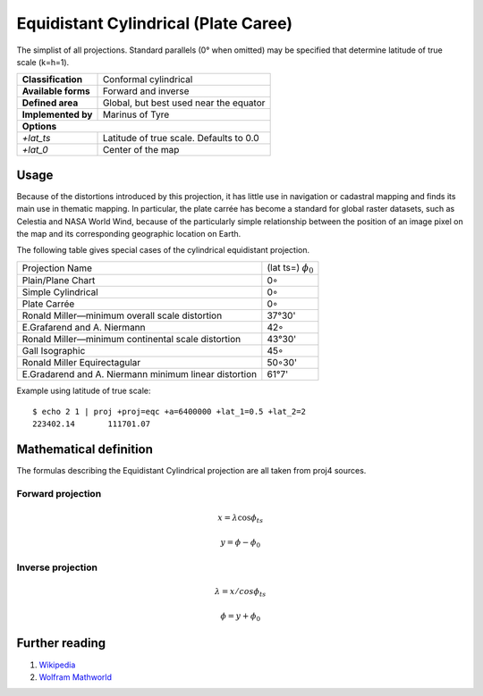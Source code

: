 .. _eqc:

********************************************************************************
Equidistant Cylindrical (Plate Caree)
********************************************************************************

The simplist of all projections. Standard parallels (0° when omitted) may be specified that determine latitude of true scale (k=h=1).

+---------------------+----------------------------------------------------------+
| **Classification**  | Conformal cylindrical                                    |
+---------------------+----------------------------------------------------------+
| **Available forms** | Forward and inverse                                      |
+---------------------+----------------------------------------------------------+
| **Defined area**    | Global, but best used near the equator                   |
+---------------------+----------------------------------------------------------+
| **Implemented by**  | Marinus of Tyre                                          |
+---------------------+----------------------------------------------------------+
| **Options**                                                                    |
+---------------------+----------------------------------------------------------+
| `+lat_ts`           | Latitude of true scale. Defaults to 0.0                  |
+---------------------+----------------------------------------------------------+
| `+lat_0`            | Center of the map                                        |
+---------------------+----------------------------------------------------------+

.. image:: ./images/eqc.png
   :scale: 50%
   :alt:   Equidistant Cylindrical (Plate Caree)  

Usage
########

Because of the distortions introduced by this projection, it has little use in navigation or cadastral mapping and finds its main use in thematic mapping. In particular, the plate carrée has become a standard for global raster datasets, such as Celestia and NASA World Wind, because of the particularly simple relationship between the position of an image pixel on the map and its corresponding geographic location on Earth.

The following table gives special cases of the cylindrical equidistant projection. 

+---------------------------------------------------------+--------------------------+
| Projection Name                                         | (lat ts=) :math:`\phi_0` |
+---------------------------------------------------------+--------------------------+
| Plain/Plane Chart                                       | 0◦                       |
+---------------------------------------------------------+--------------------------+
| Simple Cylindrical                                      | 0◦                       |
+---------------------------------------------------------+--------------------------+
| Plate Carrée                                            | 0◦                       |
+---------------------------------------------------------+--------------------------+
| Ronald Miller—minimum overall scale distortion          | 37°30'                   |
+---------------------------------------------------------+--------------------------+
| E.Grafarend and A. Niermann                             | 42◦                      |
+---------------------------------------------------------+--------------------------+
| Ronald Miller—minimum continental scale distortion      | 43°30'                   |
+---------------------------------------------------------+--------------------------+
| Gall Isographic                                         | 45◦                      |
+---------------------------------------------------------+--------------------------+
| Ronald Miller Equirectagular                            | 50◦30'                   |
+---------------------------------------------------------+--------------------------+
| E.Gradarend and A. Niermann minimum linear distortion   | 61°7'                    |
+---------------------------------------------------------+--------------------------+


Example using latitude of true scale::

    $ echo 2 1 | proj +proj=eqc +a=6400000 +lat_1=0.5 +lat_2=2
    223402.14       111701.07

Mathematical definition
#######################

The formulas describing the Equidistant Cylindrical projection are all taken from proj4 sources.

Forward projection
==================

.. math::

   x = \lambda \cos \phi_{ts}

.. math::

   y = \phi - \phi_0

Inverse projection
==================

.. math::

   \lambda = x / cos \phi_{ts}

.. math::

   \phi = y + \phi_0


Further reading
###############

#. `Wikipedia <https://en.wikipedia.org/wiki/Equirectangular_projection>`_
#. `Wolfram Mathworld <http://mathworld.wolfram.com/CylindricalEquidistantProjection.html>`_


